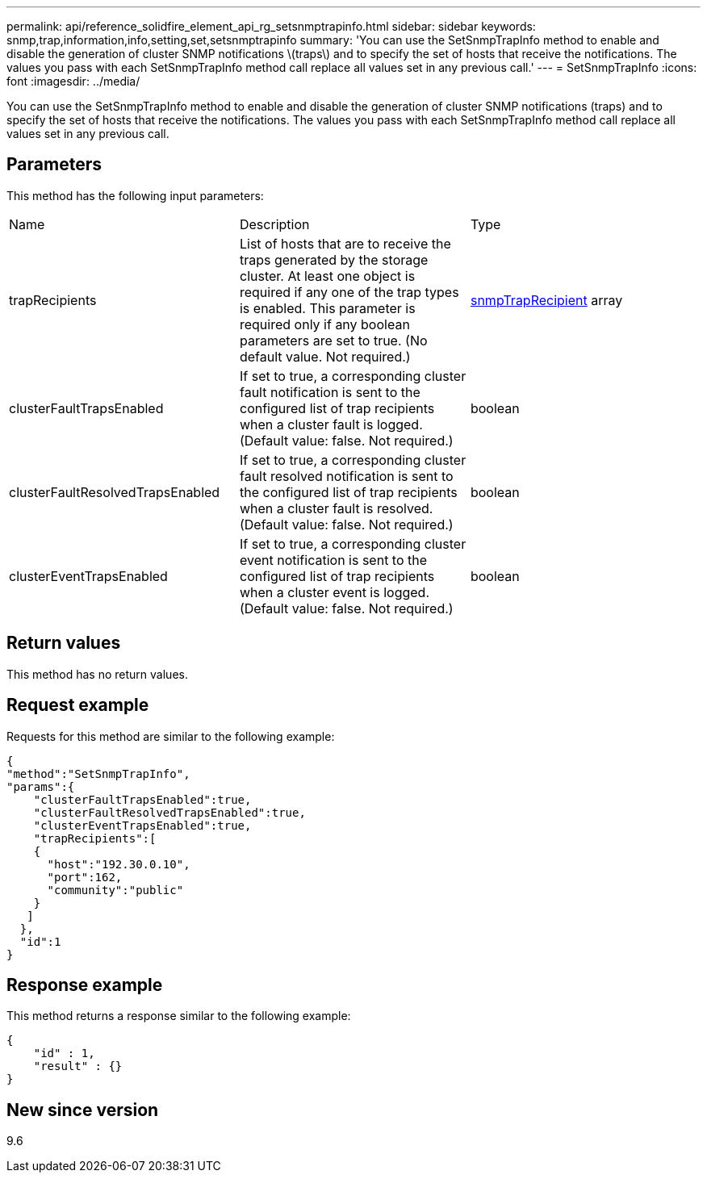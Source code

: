 ---
permalink: api/reference_solidfire_element_api_rg_setsnmptrapinfo.html
sidebar: sidebar
keywords: snmp,trap,information,info,setting,set,setsnmptrapinfo
summary: 'You can use the SetSnmpTrapInfo method to enable and disable the generation of cluster SNMP notifications \(traps\) and to specify the set of hosts that receive the notifications. The values you pass with each SetSnmpTrapInfo method call replace all values set in any previous call.'
---
= SetSnmpTrapInfo
:icons: font
:imagesdir: ../media/

[.lead]
You can use the SetSnmpTrapInfo method to enable and disable the generation of cluster SNMP notifications (traps) and to specify the set of hosts that receive the notifications. The values you pass with each SetSnmpTrapInfo method call replace all values set in any previous call.

== Parameters

This method has the following input parameters:

|===
| Name| Description| Type
a|
trapRecipients
a|
List of hosts that are to receive the traps generated by the storage cluster. At least one object is required if any one of the trap types is enabled. This parameter is required only if any boolean parameters are set to true. (No default value. Not required.)
a|
xref:reference_solidfire_element_api_rg_snmptraprecipient.adoc[snmpTrapRecipient] array
a|
clusterFaultTrapsEnabled
a|
If set to true, a corresponding cluster fault notification is sent to the configured list of trap recipients when a cluster fault is logged. (Default value: false. Not required.)
a|
boolean
a|
clusterFaultResolvedTrapsEnabled
a|
If set to true, a corresponding cluster fault resolved notification is sent to the configured list of trap recipients when a cluster fault is resolved. (Default value: false. Not required.)
a|
boolean
a|
clusterEventTrapsEnabled
a|
If set to true, a corresponding cluster event notification is sent to the configured list of trap recipients when a cluster event is logged. (Default value: false. Not required.)
a|
boolean
|===

== Return values

This method has no return values.

== Request example

Requests for this method are similar to the following example:

----
{
"method":"SetSnmpTrapInfo",
"params":{
    "clusterFaultTrapsEnabled":true,
    "clusterFaultResolvedTrapsEnabled":true,
    "clusterEventTrapsEnabled":true,
    "trapRecipients":[
    {
      "host":"192.30.0.10",
      "port":162,
      "community":"public"
    }
   ]
  },
  "id":1
}
----

== Response example

This method returns a response similar to the following example:

----
{
    "id" : 1,
    "result" : {}
}
----

== New since version

9.6
